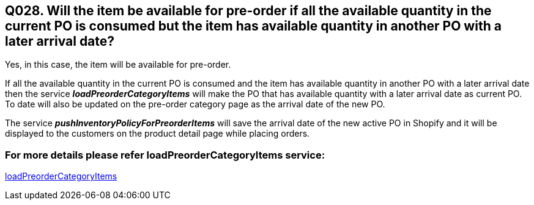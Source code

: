 == Q028. Will the item be available for pre-order if all the available quantity in the current PO is consumed but the item has available quantity in another PO with a later arrival date?

Yes, in this case, the item will be available for pre-order. 

If all the available quantity in the current PO is consumed and the item has available quantity in another PO with a later arrival date then the service *_loadPreorderCategoryItems_* will make the PO that has available quantity with a later arrival date as current PO. To date will also be updated on the pre-order category page as the arrival date of the new PO.

The service *_pushInventoryPolicyForPreorderItems_* will save the arrival date of the new active PO in Shopify and it will be displayed to the customers on the product detail page while placing orders.

=== For more details please refer loadPreorderCategoryItems service:
link:../Services/loadPreorderCategoryItems.adoc[loadPreorderCategoryItems]
